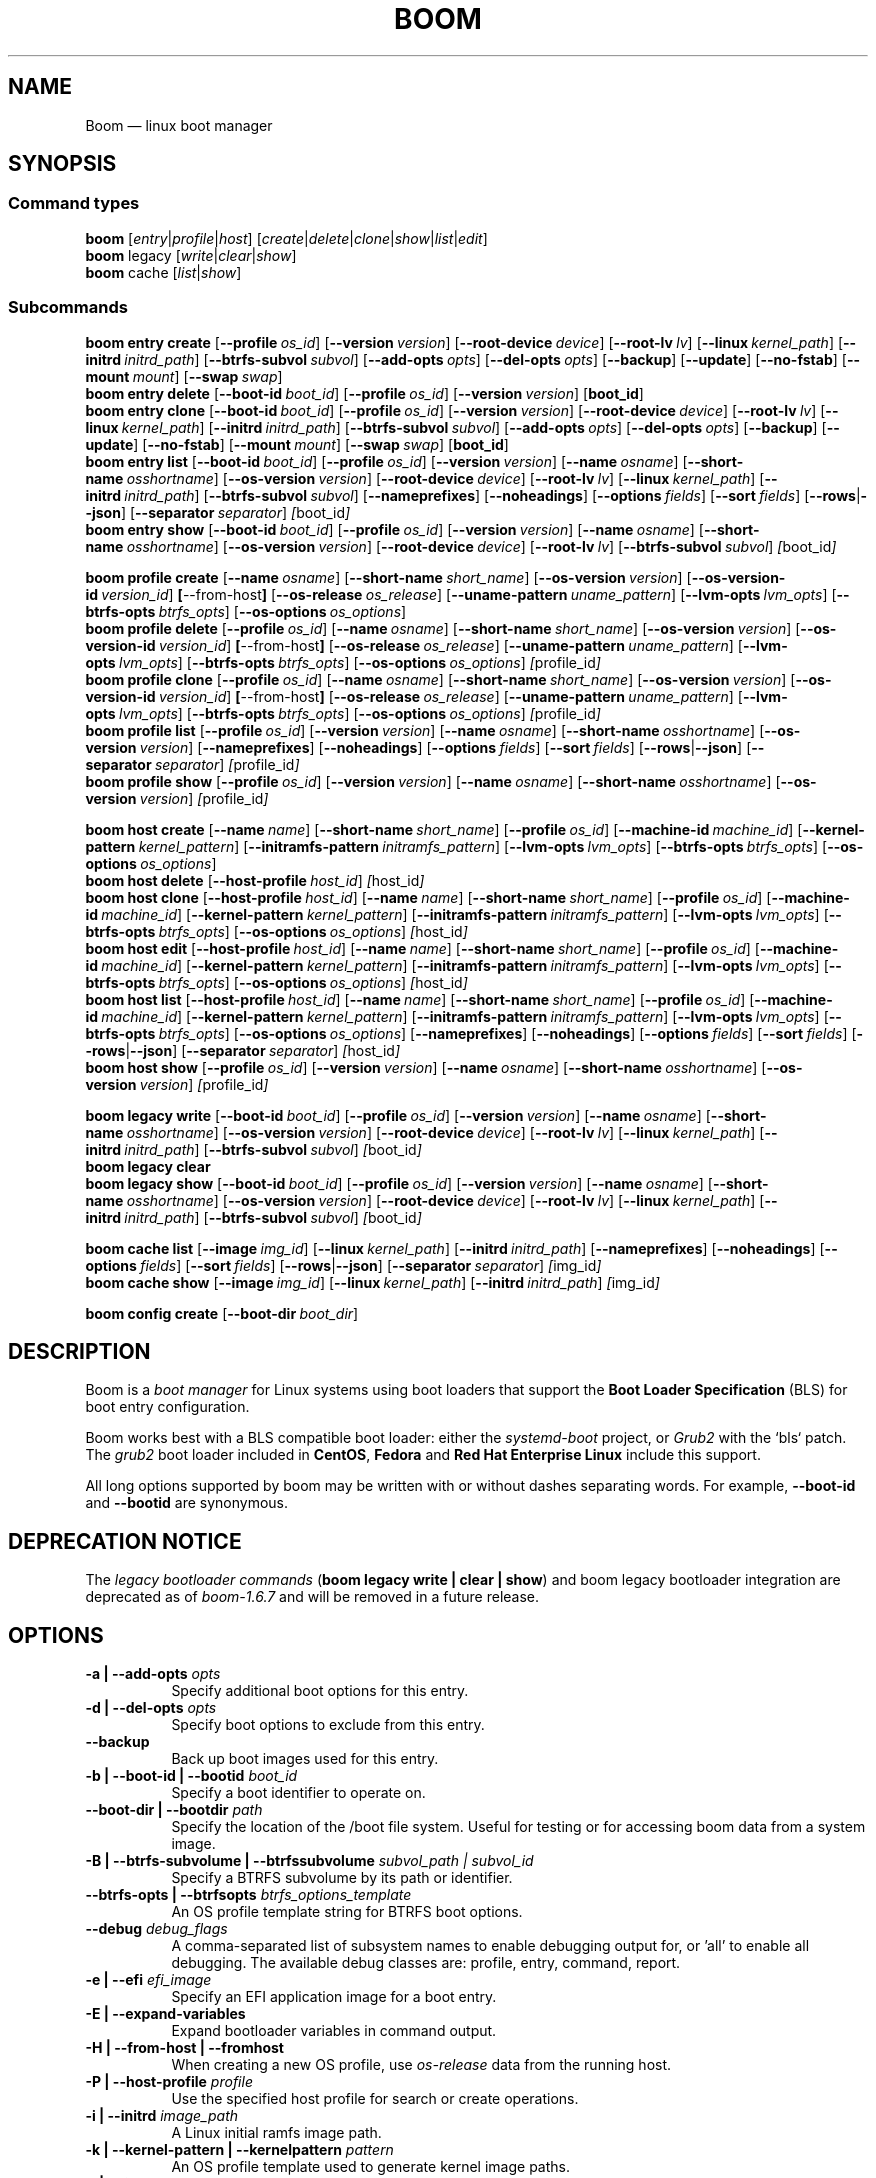 .TH BOOM 8 "Sep 04 2025" "Linux" "MAINTENANCE COMMANDS"
.\" Compatibility for older groff (1.22.x) lacking EX/EE
.ie d EX \{\
.\}
.el \{\
.de EX
.  nf
.  RS
..
.de EE
.  RE
.  fi
..
.\}
.
.\" URL macro fallbacks for man2html compatibility (and groff without man-ext)
.\" Define UR and UE independently so we don't assume both exist.
.if !d UR \{\
.de UR
\\$2 \(la\\$1\(ra
..
.\}
.if !d UE \{\
.de UE
.  br
..
.\}
.
.de ARG_CMD_TYPES
.  RI [ entry | profile | host ]
..
.
.de ARG_COMMANDS
.  RI [ create | delete | clone | show | list | edit ]
..
.
.de ARG_LEGACY_TYPES
.  RI legacy " "\c
..
.
.de ARG_LEGACY_COMMAND
.  RI [ write | clear | show ]
..
.
.de ARG_CACHE_TYPES
.  RI cache " "\c
..
.
.de ARG_CACHE_COMMAND
.  RI [ list | show ]
..
.
.SH NAME
.
Boom \(em linux boot manager
.
.SH SYNOPSIS
.
.SS Command types
.B boom
.de CMD_COMMAND
.  ARG_CMD_TYPES
.  ARG_COMMANDS
..
.CMD_COMMAND
.br
.
.B boom
.de CMD_LEGACY_COMMAND
.  ARG_LEGACY_TYPES
.  ARG_LEGACY_COMMAND
..
.CMD_LEGACY_COMMAND
.br
.
.B boom
.de CMD_CACHE_COMMAND
.  ARG_CACHE_TYPES
.  ARG_CACHE_COMMAND
..
.CMD_CACHE_COMMAND
.br
.
.br
.P
.SS Subcommands
.
.B boom
.de CMD_ENTRY_CREATE
.  B entry
.  B create
.  RB [ --profile\ \c
.  IR os_id ] " "\c
.  RB [ --version\ \c
.  IR version ] " "\c
.  RB [ --root-device\ \c
.  IR device ] " "\c
.  RB [ --root-lv\ \c
.  IR lv ] " "\c
.  RB [ --linux\ \c
.  IR kernel_path ] " "\c
.  RB [ --initrd\ \c
.  IR initrd_path ] " "\c
.  RB [ --btrfs-subvol\ \c
.  IR subvol ] " "\c
.  RB [ --add-opts\ \c
.  IR opts ] " "\c
.  RB [ --del-opts\ \c
.  IR opts ] " "\c
.  RB [ --backup ] " "\c
.  RB [ --update ] " "\c
.  RB [ --no-fstab ] " "\c
.  RB [ --mount\ \c
.  IR mount ] " "\c
.  RB [ --swap\ \c
.  IR swap ] " "\c
..
.CMD_ENTRY_CREATE
.br
.
.B boom
.de CMD_ENTRY_DELETE
.  B entry
.  B delete
.  RB [ --boot-id\ \c
.  IR boot_id ] " "\c
.  RB [ --profile\ \c
.  IR os_id ] " "\c
.  RB [ --version\ \c
.  IR version ] " "\c
.  RB [ boot_id ] " "\c
..
.CMD_ENTRY_DELETE
.br
.
.B boom
.de CMD_ENTRY_CLONE
.  B entry
.  B clone
.  RB [ --boot-id\ \c
.  IR boot_id ] " "\c
.  RB [ --profile\ \c
.  IR os_id ] " "\c
.  RB [ --version\ \c
.  IR version ] " "\c
.  RB [ --root-device\ \c
.  IR device ] " "\c
.  RB [ --root-lv\ \c
.  IR lv ] " "\c
.  RB [ --linux\ \c
.  IR kernel_path ] " "\c
.  RB [ --initrd\ \c
.  IR initrd_path ] " "\c
.  RB [ --btrfs-subvol\ \c
.  IR subvol ] " "\c
.  RB [ --add-opts\ \c
.  IR opts ] " "\c
.  RB [ --del-opts\ \c
.  IR opts ] " "\c
.  RB [ --backup ] " "\c
.  RB [ --update ] " "\c
.  RB [ --no-fstab ] " "\c
.  RB [ --mount\ \c
.  IR mount ] " "\c
.  RB [ --swap\ \c
.  IR swap ] " "\c
.  RB [ boot_id ] " "\c
..
.CMD_ENTRY_CLONE
.br
.
.B boom
.de CMD_ENTRY_LIST
.  B entry
.  B list
.  RB [ --boot-id\ \c
.  IR boot_id ] " "\c
.  RB [ --profile\ \c
.  IR os_id ] " "\c
.  RB [ --version\ \c
.  IR version ] " "\c
.  RB [ --name\ \c
.  IR osname ] " "\c
.  RB [ --short-name\ \c
.  IR osshortname ] " "\c
.  RB [ --os-version\ \c
.  IR version ] " "\c
.  RB [ --root-device\ \c
.  IR device ] " "\c
.  RB [ --root-lv\ \c
.  IR lv ] " "\c
.  RB [ --linux\ \c
.  IR kernel_path ] " "\c
.  RB [ --initrd\ \c
.  IR initrd_path ] " "\c
.  RB [ --btrfs-subvol\ \c
.  IR subvol ] " "\c
.  RB [ --nameprefixes ] " "\c
.  RB [ --noheadings ] " "\c
.  RB [ --options\ \c
.  IR fields ] " "\c
.  RB [ --sort\ \c
.  IR fields ] " "\c
.  RB [ --rows | --json ] " "\c
.  RB [ --separator\ \c
.  IR separator ] " "\c
.  IR [ boot_id ] " "\c
..
.CMD_ENTRY_LIST
.br
.
.B boom
.de CMD_ENTRY_SHOW
.  B entry
.  B show
.  RB [ --boot-id\ \c
.  IR boot_id ] " "\c
.  RB [ --profile\ \c
.  IR os_id ] " "\c
.  RB [ --version\ \c
.  IR version ] " "\c
.  RB [ --name\ \c
.  IR osname ] " "\c
.  RB [ --short-name\ \c
.  IR osshortname ] " "\c
.  RB [ --os-version\ \c
.  IR version ] " "\c
.  RB [ --root-device\ \c
.  IR device ] " "\c
.  RB [ --root-lv\ \c
.  IR lv ] " "\c
.  RB [ --btrfs-subvol\ \c
.  IR subvol ] " "\c
.  IR [ boot_id ] " "\c
..
.CMD_ENTRY_SHOW
.br
.P
.
.B boom
.de CMD_PROFILE_CREATE
.  B profile
.  B create
.  RB [ --name\ \c
.  IR osname ] " "\c
.  RB [ --short-name\ \c
.  IR short_name ] " "\c
.  RB [ --os-version\ \c
.  IR version ] " "\c
.  RB [ --os-version-id\ \c
.  IR version_id ] " "\c
.  BR [ --from-host ] " "\c
.  RB [ --os-release\ \c
.  IR os_release ] " "\c
.  RB [ --uname-pattern\ \c
.  IR uname_pattern ] " "\c
.  RB [ --lvm-opts\ \c
.  IR lvm_opts ] " "\c
.  RB [ --btrfs-opts\ \c
.  IR btrfs_opts ] " "\c
.  RB [ --os-options\ \c
.  IR os_options ] " "\c
..
.CMD_PROFILE_CREATE
.br
.
.B boom
.de CMD_PROFILE_DELETE
.  B profile
.  B delete
.  RB [ --profile\ \c
.  IR os_id ] " "\c
.  RB [ --name\ \c
.  IR osname ] " "\c
.  RB [ --short-name\ \c
.  IR short_name ] " "\c
.  RB [ --os-version\ \c
.  IR version ] " "\c
.  RB [ --os-version-id\ \c
.  IR version_id ] " "\c
.  BR [ --from-host ] " "\c
.  RB [ --os-release\ \c
.  IR os_release ] " "\c
.  RB [ --uname-pattern\ \c
.  IR uname_pattern ] " "\c
.  RB [ --lvm-opts\ \c
.  IR lvm_opts ] " "\c
.  RB [ --btrfs-opts\ \c
.  IR btrfs_opts ] " "\c
.  RB [ --os-options\ \c
.  IR os_options ] " "\c
.  IR [ profile_id ] " "\c
..
.CMD_PROFILE_DELETE
.br
.
.B boom
.de CMD_PROFILE_CLONE
.  B profile
.  B clone
.  RB [ --profile\ \c
.  IR os_id ] " "\c
.  RB [ --name\ \c
.  IR osname ] " "\c
.  RB [ --short-name\ \c
.  IR short_name ] " "\c
.  RB [ --os-version\ \c
.  IR version ] " "\c
.  RB [ --os-version-id\ \c
.  IR version_id ] " "\c
.  BR [ --from-host ] " "\c
.  RB [ --os-release\ \c
.  IR os_release ] " "\c
.  RB [ --uname-pattern\ \c
.  IR uname_pattern ] " "\c
.  RB [ --lvm-opts\ \c
.  IR lvm_opts ] " "\c
.  RB [ --btrfs-opts\ \c
.  IR btrfs_opts ] " "\c
.  RB [ --os-options\ \c
.  IR os_options ] " "\c
.  IR [ profile_id ] " "\c
..
.CMD_PROFILE_CLONE
.br
.
.B boom
.de CMD_PROFILE_LIST
.  B profile
.  B list
.  RB [ --profile\ \c
.  IR os_id ] " "\c
.  RB [ --version\ \c
.  IR version ] " "\c
.  RB [ --name\ \c
.  IR osname ] " "\c
.  RB [ --short-name\ \c
.  IR osshortname ] " "\c
.  RB [ --os-version\ \c
.  IR version ] " "\c
.  RB [ --nameprefixes ] " "\c
.  RB [ --noheadings ] " "\c
.  RB [ --options\ \c
.  IR fields ] " "\c
.  RB [ --sort\ \c
.  IR fields ] " "\c
.  RB [ --rows | --json ] " "\c
.  RB [ --separator\ \c
.  IR separator ] " "\c
.  IR [ profile_id ] " "\c
..
.CMD_PROFILE_LIST
.br
.
.B boom
.de CMD_PROFILE_SHOW
.  B profile
.  B show
.  RB [ --profile\ \c
.  IR os_id ] " "\c
.  RB [ --version\ \c
.  IR version ] " "\c
.  RB [ --name\ \c
.  IR osname ] " "\c
.  RB [ --short-name\ \c
.  IR osshortname ] " "\c
.  RB [ --os-version\ \c
.  IR version ] " "\c
.  IR [ profile_id ] " "\c
..
.CMD_PROFILE_SHOW
.br
.P
.
.B boom
.de CMD_HOST_CREATE
.  B host
.  B create
.  RB [ --name\ \c
.  IR name ] " "\c
.  RB [ --short-name\ \c
.  IR short_name ] " "\c
.  RB [ --profile\ \c
.  IR os_id ] " "\c
.  RB [ --machine-id\ \c
.  IR machine_id ] " "\c
.  RB [ --kernel-pattern\ \c
.  IR kernel_pattern ] " "\c
.  RB [ --initramfs-pattern\ \c
.  IR initramfs_pattern ] " "\c
.  RB [ --lvm-opts\ \c
.  IR lvm_opts ] " "\c
.  RB [ --btrfs-opts\ \c
.  IR btrfs_opts ] " "\c
.  RB [ --os-options\ \c
.  IR os_options ] " "\c
..
.CMD_HOST_CREATE
.br
.
.B boom
.de CMD_HOST_DELETE
.  B host
.  B delete
.  RB [ --host-profile\ \c
.  IR host_id ] " "\c
.  IR [ host_id ] " "\c
..
.CMD_HOST_DELETE
.br
.
.B boom
.de CMD_HOST_CLONE
.  B host
.  B clone
.  RB [ --host-profile\ \c
.  IR host_id ] " "\c
.  RB [ --name\ \c
.  IR name ] " "\c
.  RB [ --short-name\ \c
.  IR short_name ] " "\c
.  RB [ --profile\ \c
.  IR os_id ] " "\c
.  RB [ --machine-id\ \c
.  IR machine_id ] " "\c
.  RB [ --kernel-pattern\ \c
.  IR kernel_pattern ] " "\c
.  RB [ --initramfs-pattern\ \c
.  IR initramfs_pattern ] " "\c
.  RB [ --lvm-opts\ \c
.  IR lvm_opts ] " "\c
.  RB [ --btrfs-opts\ \c
.  IR btrfs_opts ] " "\c
.  RB [ --os-options\ \c
.  IR os_options ] " "\c
.  IR [ host_id ] " "\c
..
.CMD_HOST_CLONE
.br
.
.B boom
.de CMD_HOST_EDIT
.  B host
.  B edit
.  RB [ --host-profile\ \c
.  IR host_id ] " "\c
.  RB [ --name\ \c
.  IR name ] " "\c
.  RB [ --short-name\ \c
.  IR short_name ] " "\c
.  RB [ --profile\ \c
.  IR os_id ] " "\c
.  RB [ --machine-id\ \c
.  IR machine_id ] " "\c
.  RB [ --kernel-pattern\ \c
.  IR kernel_pattern ] " "\c
.  RB [ --initramfs-pattern\ \c
.  IR initramfs_pattern ] " "\c
.  RB [ --lvm-opts\ \c
.  IR lvm_opts ] " "\c
.  RB [ --btrfs-opts\ \c
.  IR btrfs_opts ] " "\c
.  RB [ --os-options\ \c
.  IR os_options ] " "\c
.  IR [ host_id ] " "\c
..
.CMD_HOST_EDIT
.br
.
.B boom
.de CMD_HOST_LIST
.  B host
.  B list
.  RB [ --host-profile\ \c
.  IR host_id ] " "\c
.  RB [ --name\ \c
.  IR name ] " "\c
.  RB [ --short-name\ \c
.  IR short_name ] " "\c
.  RB [ --profile\ \c
.  IR os_id ] " "\c
.  RB [ --machine-id\ \c
.  IR machine_id ] " "\c
.  RB [ --kernel-pattern\ \c
.  IR kernel_pattern ] " "\c
.  RB [ --initramfs-pattern\ \c
.  IR initramfs_pattern ] " "\c
.  RB [ --lvm-opts\ \c
.  IR lvm_opts ] " "\c
.  RB [ --btrfs-opts\ \c
.  IR btrfs_opts ] " "\c
.  RB [ --os-options\ \c
.  IR os_options ] " "\c
.  RB [ --nameprefixes ] " "\c
.  RB [ --noheadings ] " "\c
.  RB [ --options\ \c
.  IR fields ] " "\c
.  RB [ --sort\ \c
.  IR fields ] " "\c
.  RB [ --rows | --json ] " "\c
.  RB [ --separator\ \c
.  IR separator ] " "\c
.  IR [ host_id ] " "\c
..
.CMD_HOST_LIST
.br
.
.B boom
.de CMD_HOST_SHOW
.  B host
.  B show
.  RB [ --profile\ \c
.  IR os_id ] " "\c
.  RB [ --version\ \c
.  IR version ] " "\c
.  RB [ --name\ \c
.  IR osname ] " "\c
.  RB [ --short-name\ \c
.  IR osshortname ] " "\c
.  RB [ --os-version\ \c
.  IR version ] " "\c
.  IR [ profile_id ] " "\c
..
.CMD_HOST_SHOW
.br
.P
.
.B boom
.de CMD_LEGACY_WRITE
.  B legacy
.  B write
.  RB [ --boot-id\ \c
.  IR boot_id ] " "\c
.  RB [ --profile\ \c
.  IR os_id ] " "\c
.  RB [ --version\ \c
.  IR version ] " "\c
.  RB [ --name\ \c
.  IR osname ] " "\c
.  RB [ --short-name\ \c
.  IR osshortname ] " "\c
.  RB [ --os-version\ \c
.  IR version ] " "\c
.  RB [ --root-device\ \c
.  IR device ] " "\c
.  RB [ --root-lv\ \c
.  IR lv ] " "\c
.  RB [ --linux\ \c
.  IR kernel_path ] " "\c
.  RB [ --initrd\ \c
.  IR initrd_path ] " "\c
.  RB [ --btrfs-subvol\ \c
.  IR subvol ] " "\c
.  IR [ boot_id ] " "\c
..
.CMD_LEGACY_WRITE
.br
.
.B boom
.de CMD_LEGACY_CLEAR
.  B legacy
.  B clear
..
.CMD_LEGACY_CLEAR
.br
.
.B boom
.de CMD_LEGACY_SHOW
.  B legacy
.  B show
.  RB [ --boot-id\ \c
.  IR boot_id ] " "\c
.  RB [ --profile\ \c
.  IR os_id ] " "\c
.  RB [ --version\ \c
.  IR version ] " "\c
.  RB [ --name\ \c
.  IR osname ] " "\c
.  RB [ --short-name\ \c
.  IR osshortname ] " "\c
.  RB [ --os-version\ \c
.  IR version ] " "\c
.  RB [ --root-device\ \c
.  IR device ] " "\c
.  RB [ --root-lv\ \c
.  IR lv ] " "\c
.  RB [ --linux\ \c
.  IR kernel_path ] " "\c
.  RB [ --initrd\ \c
.  IR initrd_path ] " "\c
.  RB [ --btrfs-subvol\ \c
.  IR subvol ] " "\c
.  IR [ boot_id ] " "\c
..
.CMD_LEGACY_SHOW
.br
.P
.
.B boom
.de CMD_CACHE_LIST
.  B cache
.  B list
.  RB [ --image\ \c
.  IR img_id ] " "\c
.  RB [ --linux\ \c
.  IR kernel_path ] " "\c
.  RB [ --initrd\ \c
.  IR initrd_path ] " "\c
.  RB [ --nameprefixes ] " "\c
.  RB [ --noheadings ] " "\c
.  RB [ --options\ \c
.  IR fields ] " "\c
.  RB [ --sort\ \c
.  IR fields ] " "\c
.  RB [ --rows | --json ] " "\c
.  RB [ --separator\ \c
.  IR separator ] " "\c
.  IR [ img_id ] " "\c
..
.CMD_CACHE_LIST
.br
.
.B boom
.de CMD_CACHE_SHOW
.  B cache
.  B show
.  RB [ --image\ \c
.  IR img_id ] " "\c
.  RB [ --linux\ \c
.  IR kernel_path ] " "\c
.  RB [ --initrd\ \c
.  IR initrd_path ] " "\c
.  IR [ img_id ] " "\c
..
.CMD_CACHE_SHOW
.br
.P
.
.B boom
.de CMD_CONFIG_CREATE
.  B config
.  B create
.  RB [ --boot-dir\ \c
.  IR boot_dir ] " "\c
..
.CMD_CONFIG_CREATE
.br
.
.SH DESCRIPTION
.
Boom is a \fIboot manager\fP for Linux systems using boot loaders that
support the \fBBoot Loader Specification\fP (BLS) for boot entry
configuration.
.P
Boom works best with a BLS compatible boot loader: either the
\fIsystemd-boot\fP project, or \fIGrub2\fP with the `bls` patch. The
\fIgrub2\fP boot loader included in \fBCentOS\fP, \fBFedora\fP and
\fBRed Hat Enterprise Linux\fP include this support.
.P
All long options supported by boom may be written with or without
dashes separating words. For example, \fB--boot-id\fP and \fB--bootid\fP
are synonymous.
.P
.SH DEPRECATION NOTICE
.
The \fIlegacy bootloader commands\fP (\fBboom legacy write | clear | show\fP)
and boom legacy bootloader integration are deprecated as of \fIboom-1.6.7\fP
and will be removed in a future release.
.
.SH OPTIONS
.
.TP 8
\fB-a | --add-opts\fP \fIopts\fP
.br
Specify additional boot options for this entry.
.
.TP 8
\fB-d | --del-opts\fP \fIopts\fP
.br
Specify boot options to exclude from this entry.
.
.TP 8
.B --backup
.br
Back up boot images used for this entry.
.
.TP 8
\fB-b | --boot-id | --bootid\fP \fIboot_id\fP
.br
Specify a boot identifier to operate on.
.
.TP 8
\fB--boot-dir | --bootdir\fP \fIpath\fP
.br
Specify the location of the /boot file system. Useful for testing or
for accessing boom data from a system image.
.
.TP 8
\fB-B | --btrfs-subvolume | --btrfssubvolume\fP \fIsubvol_path | subvol_id\fP
.br
Specify a BTRFS subvolume by its path or identifier.
.br
.TP 8
\fB--btrfs-opts | --btrfsopts\fP \fIbtrfs_options_template\fP
.br
An OS profile template string for BTRFS boot options.
.
.TP 8
\fB--debug\fP \fIdebug_flags\fP
.br
A comma-separated list of subsystem names to enable debugging output
for, or 'all' to enable all debugging. The available debug classes
are: profile, entry, command, report.
.
.TP 8
\fB-e | --efi\fP \fIefi_image\fP
.br
Specify an EFI application image for a boot entry.
.
.TP 8
.B -E | --expand-variables
.br
Expand bootloader variables in command output.
.
.TP 8
.B -H | --from-host | --fromhost
.br
When creating a new OS profile, use \fIos-release\fP data from the
running host.
.
.TP 8
\fB-P | --host-profile\fP \fIprofile\fP
.br
Use the specified host profile for search or create operations.
.
.TP 8
\fB-i | --initrd\fP \fIimage_path\fP
.br
A Linux initial ramfs image path.
.
.TP 8
\fB-k | --kernel-pattern | --kernelpattern\fP \fIpattern\fP
.br
An OS profile template used to generate kernel image paths.
.
.TP 8
\fB-l | --linux\fP \fIimage_path\fP
.br
A Linux kernel image path.
.
.TP 8
\fB-L | --root-lv | --rootlv\fP \fIroot_lv\fP
.br
The logical volume containing the root file system for a boot entry.
If \fB--root-lv\fP is given, but \fB--root-device\fP is not, the root
device is assumed to be the specified logical volume.
.
.TP 8
\fB--lvm-opts\fP \fIlvm_opts\fP
.br
An OS profile template used to generate LVM2 boot options.
.
.TP 8
\fB-m | --machine-id | --machineid\fP \fImachine_id\fP
.br
.
.TP 8
\fB-M | --mount\fP \fIwhat:where:fstype:options\fP
.br
Specify a command-line file system mount for the boot entry.
.
.TP 8
\fB-n | --name\fP \fIos_name\fP
.br
The name of a boom operating system profile.
.
.TP 8
.B --name-prefixes | --nameprefixes
.br
Add a prefix to report field output names.
.
.TP 8
.B --no-fstab
.br
Disable processing of /etc/fstab for the boot entry.
.
.TP 8
.B --no-headings | --noheadings
.br
Suppress output of report headings.
.
.TP 8
\fB-o | --options\fP \fIfield_list\fP
.br
Specify which fields to display.
.
.TP 8
\fB--os-version\fP \fIos_version\fP
.br
The version string of a boom operating system profile.
.
.TP 8
\fB-O | --sort\fP \fIkey_list\fP
.br
A comma-separated list of sort keys (field names), with an optional
per-field prefix of \fB+\fP or \fB-\fP to force ascending or
descending sort order respectively for that field.
.
.TP 8
\fB-I | --os-version-id | --osversionid\fP \fIos_version_id\fP
.br
A boom operating system profile version identifier.
.
.TP 8
\fB--os-options | --osoptions\fP \fIoptions_template\fP
.br
An operating system profile template string used to generate the
kernel command line options string.
.
.TP 8
\fB--os-release | --osrelease\fP \fIos_release_path\fP
.br
A path to a file in \fIos-release(5)\fP from which to create a new
operating system profile.
.
.TP 8
\fB-p | --profile\fP \fIos_id\fP
.br
The operating system identifier (\fIos_id\fP) of a boom operating
system profile to use for the current operation. Defaults to the
OS profile of the running system if absent.
.
.TP 8
\fB-r | --root-device | --rootdevice\fP \fIroot_dev\fP
.br
The system root device for a new boot entry.
.
.TP 8
\fB-R | --initramfs-pattern | --initramfspattern\fP \fIinitramfs_pattern\fP
.br
An OS profile template used to generate initial ramfs image paths.
.
.TP 8
.B --rows
.br
Output report columns as rows.
.
.TP
.B --json
.br
Output reports in JSON notation
.
.TP
\fB--separator\fP \fIseparator\fP
.br
Report field separator
.
.TP
\fB-s | --short-name | --shortname\fP \fIshort_name\fP
The short name of a boom operating system profile.
.
.TP
\fB--swap\fP \fIwhat:options\fP
.br
Specify a command-line swap configuration for the boot entry.
.
.TP
\fB-t | --title\fP \fIentry_title\fP
.br
The title for a new boot entry.
.
.TP
\fB-u | --uname-pattern | --unamepattern\fP \fIuname_pattern\fP
.br
An uname pattern to match for an operating system profile.
.
.TP
.B --update
.br
When used with \fB--backup\fP update the backup image to the current
version found in the boot directory.
.
.TP
.B -V | --verbose
.br
Increase verbosity level. Specify multiple times, or set additional
debug classes with \fB--debug\fP to enable more verbose messages.
.
.TP
\fB-v | --version\fP \fIversion\fP
.br
The kernel version of a boom boot entry.
.
.SH OS Profiles and Boot Entries
.
Boom manages boot loader entries for one or more installed operating
systems. Each operating system is identified by an \fBOS Profile\fP
that provides identity information and a set of templates used to
create boot loader entries.
.P
An OS profile is identified by its \fBos_id\fP, an alphanumeric
string based on an SHA digest of the profile's identity fields.
Identifiers reported in boom command output are automatically
abbreviated to the minimum length required to ensure uniqueness
and this short form may be used in any place where a boom OS
identifier is expected.
.P
A \fBBoot Entry\fP represents one bootable instance of an installed
operating system: a kernel, optional initial ramfs image, command
line options, and other images or settings required for boot.
.P
Each boot entry is also identified by a SHA based unique identifier:
the \fBboot_id\fP. An entry's ID is used to select an entry for
display, modification, deletion or other operations.
.P
Since the boot entry's identifier is based on the boot parameters
used to create the entry, the \fBboot_id\fP will change if an
existing entry is modified (for e.g. with the \fBboom entry edit\fP
command).
.
.SS Host Profiles
.
Host profiles provide an additional mechanism to control boot entry
templates on a per-host basis. A host profile is bound to a specific
\fBmachine_id\fP and is used whenever new boot entries are created for
the corresponding host.
.P
A host profile can add and delete boot options from the set supplied by
the active \fBOS Profile\fP, or override specific OS Profile keys
completely. Any keys not set in a host profile are mapped directly to
the original OS profile.
.P
.SH COMMANDS
Commands consist of a \fBtype\fP (\fBentry\fP, \fBprofile\fP, \fBhost\fP,
\fBlegacy\fP, \fBcache\fP, \fBconfig\fP), followed by a type-specific
subcommand.
.
.SS Boot Entry Commands
.
.TP 5
.B boom
.CMD_ENTRY_CREATE
.br
Create a new boot entry using the specified values.
.IP
The title of the new entry must be set with the \fB--title\fP option.
.IP
The kernel version for the new entry is given with \fB--version\fP.
If \fB--version\fP is not present the version is assumed to be that
of the currently running kernel.
.IP
If \fB--profile\fP is given, it specifies the OS identifier of an
existing OS profile to use for the new entry. If \fB--profile\fP is
not given, and a profile exists that matches either the supplied
or detected version then that profile will be automatically used.
.IP
The \fImachine-id\fP of the new entry is automatically set to the
current machine-id (read from /etc/machine-id) unless this is
overridden by the \fB--machine-id\fP switch.
.IP
A root device may be explicitly specified with the \fB--root-device\fP
option or if an LVM2 logical volume is used this may be specified
with \fB--root-lv\fP: in this case the root device is assumed to be
the normal device path of the specified logical volume.
.IP
A BTRFS subvolume may be set by either the subvolume path or subvolume
identifier using the \fB--btrfs-subvol\fP option.
.IP
Additional boot options not defined by the corresponding \fBOsProfile\fP
templates may be specified with \fB--add-opts\fP. Options may also be
removed from the entry using \fB--del-opts\fP (for example to disable
graphical boot or the "quiet" flag for a particular entry).
.IP
If \fB--backup\fP is given a backup is made of the boot images (vmlinuz
and initramfs) used by the boot entry and the new entry will use the
backup paths instead of the original image paths. By default if an
existing backup image is present it will be reused instead of using the
latest matching image found in the boot directory. This behaviour can be
overridden by using the \fB--update\fP option.
.IP
The newly created entry and its boot identifier are printed to the
terminal on success:
.IP
.EX
# boom create --title 'System Snapshot' --root-lv vg00/lvol0
Created entry with boot_id 14d6b6e:
  title System Snapshot
  machine-id 611f38fd887d41dea7eb3403b2730a76
  version 4.13.5-200.fc26.x86_64
  linux /vmlinuz-4.13.5-200.fc26.x86_64
  initrd /initramfs-4.13.5-200.fc26.x86_64.img
  options BOOT_IMAGE=/vmlinuz-4.13.5-200.fc26.x86_64 root=/dev/vg00/lvol0 ro rd.lvm.lv=vg00/lvol0 rhgb quiet
.EE
.
.TP 5
.B boom
.CMD_ENTRY_DELETE
.br
Delete the specified boot entry. The entry to delete may be specified
either by its \fBboot identifier\fP, in which case at most one entry
will be removed, or by specifying selection criteria which may match
(and remove) multiple entries in a single operation.
.IP
For example, by giving \fB--version\fP, all entries matching the
specified kernel version can be removed at once.
.IP
On success the number of entries removed is printed to the terminal.
If the \fB--verbose\fP option is given then a report of the entries
removed will also be displayed.
.
.TP 5
.B boom
.CMD_ENTRY_CLONE
.br
Clone an existing boot entry and modify its configuration.
.IP
The entry to clone must be specified by its \fBboot identifier\fP.
Any remaining command line arguments are taken to be modifications
to the original entry.
.IP
If \fB--backup\fP is given a backup is made of the boot images (vmlinuz
and initramfs) used by the boot entry and the new entry will use the
backup paths instead of the original image paths. By default if an
existing backup image is present it will be reused instead of using the
latest matching image found in the boot directory. This behaviour can be
overridden by using the \fB--update\fP option.
.IP
On success the new entry and its boot identifier are printed to the
terminal.
.
.TP 5
.B boom
.CMD_ENTRY_LIST
.br
Output a tabular report of boot entries.
.IP
Displays a report with one boot entry per line, containing fields
describing the properties of the configured boot entries.
.IP
The list of fields to display is given with \fB--options\fP as a
comma separated list of field names. To obtain a list of available
fields run '\fBboom list -o help\fP'. If the list of fields begins
with the '\fB+\fP' character the specified fields are appended to
the default field list. Otherwise the given list of fields replaces
the default set of report fields.
.IP
Report output may be sorted by multiple user-defined keys using
the \fB--sort\fP option. The option expects a comma separated list
of keys, with optional '\fB+\fP' and '\fB-\fP' prefixes indicating
ascending and descending sort for that field respectively.
.
.TP 5
.B boom
.CMD_ENTRY_SHOW
.br
Display boot entries matching selection criteria on standard out.
.IP
Boot entries matching the criteria given on the command line are
printed to the terminal in boot loader entry format.
.IP
If \fB--expand-variables\fP is given then any bootloader
environment variables in the output will be replaced with their
current values, for example the $kernelopts variable that some
distributions configure to store the kernel command line.
.
.SS OS Profile Commands
.
.TP 5
.B boom
.CMD_PROFILE_CREATE
.br
Create a new OS profile using the specified values.
.IP
A new OS profile can be created either by specifying required values
on the \fBboom\fP command line, or by reading data from either the
hosts's \fIos-release\fP file (at /etc/os-release), or from another
file in \fIos-release\fP format specified on the command line.
.IP
The information read from \fIos-release\fP (or equivalent command line
options) form the profile's identity and are the basis for the profile
OS identifier.
.IP
In addition to the \fIos-release\fP data a new OS profile requires
a uname version string pattern to match, and template values used to
construct boot entries.
.IP
The uname pattern must be given on the \fBprofile create\fP command
line and is a regular expression matching the UTS release
(\fBuname -r\fP) values reported by that distribution. The pattern is
only used to attempt to match unknown boot entries to a valid OS
profile: for example entries that have been manually edited, or that
were created by another tool.
.IP
The \fBboom\fP command provides default templates that are suitable
for most Linux distributions. Alternately, these values may be set
on the command line at the time of profile creation, or modified using
the \fBboom\fP program at a later time.
.IP
To create a profile for the currently running host, use the
\fB--from-host\fP switch.
.IP
To create a profile from a saved \fIos-release\fP file use the
\fB--os-release\fP option and give the path to the file to be used.
.
.TP 5
.B boom
.CMD_PROFILE_DELETE
.br
Delete the specified Os profile or profiles.
.IP
Delete all OS profiles matching the provided selection criteria. If
the \fB--profile\fP option is used to specify an OS identifier then
at most one profile will be removed.
.IP
On success the number of profiles removed is printed to the terminal.
If the \fB--verbose\fP option is given then a report of the profiles
removed will also be displayed.
.
.TP 5
.B boom
.CMD_PROFILE_CLONE
.br
Clone an existing OS profile and modify its configuration.
.IP
The entry to clone must be specified by its \fBOS identifier\fP.
Any remaining command line arguments are taken to be modifications
to the original entry.
.IP
On success the new entry and its OS identifier are printed to the
terminal.
.
.TP 5
.B boom
.CMD_PROFILE_LIST
.br
Output a tabular report of OS profiles.
.IP
Displays a report with one OS profile per line, containing fields
describing the properties of the configured OS profiles.
.IP
The list of fields to display is given with \fB--options\fP as a
comma separated list of field names. To obtain a list of available
fields run '\fBboom list -o help\fP'. If the list of fields begins
with the '\fB+\fP' character the specified fields are appended to
the default field list. Otherwise the given list of fields replaces
the default set of report fields.
.IP
Report output may be sorted by multiple user-defined keys using
the \fB--sort\fP option. The option expects a comma separated list
of keys, with optional '\fB+\fP' and '\fB-\fP' prefixes indicating
ascending and descending sort for that field respectively.
.
.TP 5
.B boom
.CMD_PROFILE_SHOW
.br
Display OS profiles matching selection criteria on standard out.
.IP
OS profiles matching the criteria given on the command line are
printed to the terminal in a compact multi-line format.
.
.SS Host Profile Commands
.
.TP 5
.B boom
.CMD_HOST_CREATE
.br
Create a new host profile for the specified \fBmachine_id\fP and using
the given profile option arguments. Any \fBOS Profile\fP keys that are
given values will override the values in the underlying profile.
.
.TP 5
.B boom
.CMD_HOST_DELETE
.br
Delete the specified host profile or profiles.
.IP
Delete all host profiles matching the provided selection criteria. If
the \fB--host-profile\fP option is used to specify an host identifier
then at most one profile will be removed.
.IP
On success the number of profiles removed is printed to the terminal.
If the \fB--verbose\fP option is given then a report of the profiles
removed will also be displayed.
.
.TP 5
.B boom
.CMD_HOST_CLONE
.br
Clone an existing host profile and modify its configuration.
.IP
The entry to clone must be specified by its \fBhost identifier\fP.
Any remaining command line arguments are taken to be modifications
to the original entry.
.IP
On success the new entry and its host identifier are printed to the
terminal.
.
.TP 5
.B boom
.CMD_HOST_EDIT
.br
Edit an existing host profile and modify its configuration.
.IP
The entry to edit must be specified by its \fBhost identifier\fP.
Any remaining command line arguments are taken to be modifications
to the original profile.
.IP
On success the new profile and its host identifier are printed to the
terminal.
.
.TP 5
.B boom
.CMD_HOST_LIST
.br
Output a tabular report of host profiles.
.IP
Displays a report with one host profile per line, containing fields
describing the properties of the configured host profiles.
.IP
The list of fields to display is given with \fB--options\fP as a comma
separated list of field names. To obtain a list of available fields run
\&'\fBboom host list -o help\fP'. If the list of fields begins with the
\&'\fB+\fP' character the specified fields are appended to the default
field list. Otherwise the given list of fields replaces the default set
of report fields.
.IP
Report output may be sorted by multiple user-defined keys using
the \fB--sort\fP option. The option expects a comma separated list
of keys, with optional '\fB+\fP' and '\fB-\fP' prefixes indicating
ascending and descending sort for that field respectively.
.TP 5
.B boom
.CMD_HOST_SHOW
.br
Display host profiles matching selection criteria on standard out.
.IP
Host profiles matching the criteria given on the command line are
printed to the terminal in a compact multi-line format.
.IP
.SS Legacy bootloader commands
.P
Boom is able to write the current set of boot entries into the
configuration file of a legacy boot loader installed on the
system. This may be used either on platforms that do not have
a native bootloader supporting the Boot Loader Specification,
or to allow upgrades and recovery from an installation lacking
BLS support (if the system is updated to a distribution that
does support the BLS boot loader configuration it will be used
automatically when present).
.P
Legacy support is enabled and configured via the \fBboom.conf(5)\fP
configuration file.
.P
\fBWarning\fP: these commands are deprecated as of \fIboom-1.6.7\fP
and will be removed in a future release. Beginning with \fIboom-1.6.7\fP
the \fBboom\fP command will issue a deprecation warning if legacy
bootloader integration is enabled in \fBboom.conf(5)\fP or if \fBboom
legacy\fP commands are used.
.
.TP 5
.B boom
.CMD_LEGACY_WRITE
.br
Write out the current set of Boom boot entries in the configured
legacy configuration file. The normal command line selection
options may be used to control the set of entries written to the
file.
.
.TP 5
.B boom
.CMD_LEGACY_CLEAR
.br
Remove all Boom boot entries from the configured legacy
configuration file.
.
.TP 5
.B boom
.CMD_LEGACY_SHOW
.br
Display the selected boot entries as they would appear in the
configured legacy boot loader format. The normal command line
selection options may be used to control the set of entries
written to the terminal.
.P
.SS Boot image cache commands
Boom can optionally cache or back up the images used by a boom
BootEntry. This allows an entry to be booted in the case that a
subsequent update has removed the original kernel and initramfs
images and can be used to recover an earlier system state from
a snapshot following even major operating system updates.
.
.TP 5
.B boom
.CMD_CACHE_LIST
.br
Output a tabular report of paths present in the boot image cache.
.IP
Displays a report with one cache entry per line, containing fields
describing the properties of the cache entry.
.IP
The list of fields to display is given with \fB--options\fP as a comma
separated list of field names. To obtain a list of available fields run
\&'\fBboom cache list -o help\fP'. If the list of fields begins with the
\&'\fB+\fP' character the specified fields are appended to the default
field list. Otherwise the given list of fields replaces the default set
of report fields.
.IP
Report output may be sorted by multiple user-defined keys using
the \fB--sort\fP option. The option expects a comma separated list
of keys, with optional '\fB+\fP' and '\fB-\fP' prefixes indicating
ascending and descending sort for that field respectively.
.
.TP 5
.B boom
.CMD_CACHE_SHOW
.br
Display matching cache entries on standard output.
.IP
Entries matching selection criteria are printed in a compact multi-line
format.
.
.TP 5
.B boom
.CMD_CONFIG_CREATE
.br
Create (or replace) a default configuration at \fI/boot/boom/boom.conf\fP,
overwriting any existing configuration file. Parent directories are created
as needed. The directory used as \fI/boot\fP may be overridden with the
\fB--boot-dir\fP option.
.IP
When \fB--boot-dir\fP is specified, the configuration is written to
\fIboot_dir/boom/boom.conf\fP.
.
.SH REPORT FIELDS
.
The \fBboom\fP report provides several types of field that may be
added to the default field set for either Boot Entry or OS Profile
reports, or used to create custom reports.
.
.SS Boot Parameters
.
Boot parameter fields represent the properties that distinguish
boot entries: the kernel version and root device configuration.
.TP
.B version
The kernel version of this Boot Entry.
.TP
.B rootdev
The root device of this Boot Entry.
.TP
.B rootlv
The root logical volume of this Boot Entry in 'VG/LV' notation.
.TP
.B subvolpath
The BTRFS subvolume path for this Boot Entry.
.TP
.B subvolid
The BTRFS subvolume ID for this BootEntry.
.
.SS Boot Entry fields
.
Boot Entry fields provide information about an entry not specified
by its Boot Parameters, including the title, boot identifier, boot
image locations, and options required to boot the entry.
.TP
.B bootid
Boot identifier.
.TP
.B title
The entry title as displayed in the boot loader.
.TP
.B options
The kernel command line options used to boot this entry.
.TP
.B kernel
The path to the bootable kernel image, relative to the boot loader.
.TP
.B initramfs
The path to the initramfs image, relative to the boot loader.
.TP
.B machineid
The machine-id associated with this Boot Entry.
.TP
.B entrypath
The absolute path to this Boot Entry's on-disk configuration file.
.
.SS OS Profile fields
.
OS Profile fields provide access to the details of a profile's
configuration including identity fields and the template strings
used to generate entries.
.P
Since each Boot Entry has an attached OS Profile all profile fields
are also available to add to any Boot Entry report.
.TP
.B osid
OS profile identifier.
.TP
.B osname
The name of this OS profile as read from \fIos-release\fP.
.TP
.B osshortname
The short name of this OS profile as read from \fIos-release\fP.
.TP
.B osversion
The OS version of this OS profile as read from  \fIos-release\fP.
.TP
.B osversion_id
The OS version identifier of this OS profile as read from
\fIos-release\fP.
.TP
.B unamepattern
The configured UTS release pattern for this OS profile.
.TP
.B kernelpattern
The configured kernel image template for this OS profile.
.TP
.B initrdpattern
The configured initramfs image template for this OS profile.
.TP
.B lvm2opts
The configured LVM2 root device options template for this OS profile.
.TP
.B btrfsopts
The configured BTRFS root options template for this OS profile.
.TP
.B options
The kernel command line options template for this OS profile.
.TP
.B profilepath
The absolute path to this OS Profile's on-disk configuration file.
.
.SS Host Profile fields
.
Host Profile fields provide access to the details of a profile's
configuration including identity fields and the template strings
used to generate entries. This includes all fields available in
the OS Profile report as well as additional Host Profile identity
fields.
.TP
.B hostid
Host profile identifier.
.TP
.B hostname
The hostname of this host profile.
.TP
.B label
The label of this host profile.
.
.SS Cache Entry fields
.
Cache entry fields provide information on the paths and images
stored in the boom boot image cache.
.TP
.B imgid
Image identifier.
.TP
.B path
Path to the cached image, relative to the boot file system.
.TP
.B mode
Path file system mode in human-readable format.
.TP
.B uid
Image owner user identifier.
.TP
.B gid
Image owner group identifier.
.TP
.B ts
Image timestamp. The mtime of the image file at the time it was added
to the cache.
.TP
.B state
A string description of the cache entry state: \fBCACHED\fP,
\fBMISSING\fP, \fBRESTORED\fP, or \fBBROKEN\fP.
.TP
.B count
The number of boot entries that reference this boot image.
.
.SH REPORTING COMMANDS
Both the \fBentry list\fP and \fBprofile list\fP commands use a common
reporting system to display the results of the query. The selection of
fields, and the order in which they are displayed, may be controlled to
produce custom report formats.
.P
Displaying the available boot entry fields
.P
.EX
# boom list -o help
Boot loader entries Fields
--------------------------
  bootid        - Boot identifier [sha]
  title         - Entry title [str]
  options       - Kernel options [str]
  kernel        - Kernel image [str]
  initramfs     - Initramfs image [str]
  machineid     - Machine identifier [sha]
  entrypath     - On-disk entry path [str]
.P
OS profiles Fields
------------------
  osid          - OS identifier [sha]
  osname        - OS name [str]
  osshortname   - OS short name [str]
  osversion     - OS version [str]
  osversion_id  - Version identifier [str]
  unamepattern  - UTS name pattern [str]
  kernelpattern - Kernel image pattern [str]
  initrdpattern - Initrd pattern [str]
  lvm2opts      - LVM2 options [str]
  btrfsopts     - BTRFS options [str]
  options       - Kernel options [str]
  profilepath   - On-disk profile path [str]
.P
Boot parameters Fields
----------------------
  version       - Kernel version [str]
  rootdev       - Root device [str]
  rootlv        - Root logical volume [str]
  subvolpath    - BTRFS subvolume path [str]
  subvolid      - BTRFS subvolume ID [num]
.EE
.
.P
Displaying the available OS profile fields
.P
.EX
# boom profile list -o help
OS profiles Fields
------------------
  osid          - OS identifier [sha]
  osname        - OS name [str]
  osshortname   - OS short name [str]
  osversion     - OS version [str]
  osversion_id  - Version identifier [str]
  unamepattern  - UTS name pattern [str]
  kernelpattern - Kernel image pattern [str]
  initrdpattern - Initrd pattern [str]
  lvm2opts      - LVM2 options [str]
  btrfsopts     - BTRFS options [str]
  options       - Kernel options [str]
  profilepath   - On-disk profile path [str]
.EE
.P
.
Selecting custom fields for the \fBentry list\fP and \fBprofile list\fP
commands
.P
.EX
# boom list -o bootid,osname
BootID  Name
0d3e547 Fedora
bc18de2 Fedora
576fe39 Fedora
1838f58 Fedora
81520ca Fedora
327e24a Fedora
.EE
.P
.
Adding additional fields to the default set
.P
.EX
# boom list -o +options
BootID  Version                  Name                     RootDevice              Options
0d3e547 4.13.5-200.fc26.x86_64   Fedora                   /dev/mapper/vg_hex-root BOOT_IMAGE=/vmlinuz-4.11.12-100.fc24.x86_64 root=/dev/mapper/vg_hex-root ro rd.lvm.lv=vg_hex/root rhgb quiet rd.auto=1
bc18de2 4.13.5-200.fc26.x86_64   Fedora                   /dev/vg_hex/root-snap10 BOOT_IMAGE=/vmlinuz-4.13.5-200.fc26.x86_64 root=/dev/vg_hex/root-snap10 ro rd.lvm.lv=vg_hex/root-snap10
576fe39 4.13.5-200.fc26.x86_64   Fedora                   /dev/vg_hex/root        BOOT_IMAGE=/vmlinuz-4.13.5-200.fc26.x86_64 root=/dev/vg_hex/root ro rd.lvm.lv=vg_hex/root
1838f58 4.13.5-200.fc26.x86_64   Fedora                   /dev/mapper/vg_hex-root BOOT_IMAGE=/vmlinuz-4.11.12-100.fc24.x86_64 root=/dev/mapper/vg_hex-root ro rd.lvm.lv=vg_hex/root rhgb quiet
81520ca 4.13.13-200.fc26.x86_64  Fedora                   /dev/mapper/vg_hex-root BOOT_IMAGE=/vmlinuz-4.13.5-200.fc26.x86_64 root=/dev/mapper/vg_hex-root ro rd.lvm.lv=vg_hex/root rhgb quiet LANG=en_GB.UTF-8
327e24a 4.13.5-200.fc26.x86_64   Fedora                   /dev/vg_hex/root        BOOT_IMAGE=%{linux} root=/dev/vg_hex/root ro rd.lvm.lv=vg_hex/root
.EE
.P
.
Sort operating system profiles by ascending OS name and descending
OS version
.P
.EX
# boom profile list -O+osname,-osversion
OsID    Name                            OsVersion
d4439b7 Fedora                          26 (Workstation Edition)
9736c34 Fedora                          25 (Server Edition)
9cb53dd Fedora                          24 (Workstation Edition)
6bf746b Fedora                          24 (Server Edition)
b99ea5f Red Hat Enterprise Linux Server 8 (Server)
3fc389b Red Hat Enterprise Linux Server 7.2 (Maipo)
c0b921e Red Hat Enterprise Linux Server 7 (Server)
98c3edb Red Hat Enterprise Linux Server 6 (Server)
b730331 Red Hat Enterprise Linux Server 5 (Server)
efd6d41 Red Hat Enterprise Linux Server 4 (Server)
21e37c8 Ubuntu                          16.04 LTS (Xenial Xerus)
.EE
.P
.SH EXAMPLES
List the available operating system profiles
.P
.EX
# boom profile list
OsID    Name                            OsVersion
efd6d41 Red Hat Enterprise Linux Server 4 (Server)
b730331 Red Hat Enterprise Linux Server 5 (Server)
98c3edb Red Hat Enterprise Linux Server 6 (Server)
c0b921e Red Hat Enterprise Linux Server 7 (Server)
3fc389b Red Hat Enterprise Linux Server 7.2 (Maipo)
b99ea5f Red Hat Enterprise Linux Server 8 (Server)
.EE
.P
List the available boot entries
.P
.EX
# boom list
BootID  Version                  Name                     RootDevice
0d3e547 4.13.5-200.fc26.x86_64   Fedora                   /dev/mapper/vg00-lvol0
bc18de2 4.13.5-200.fc26.x86_64   Fedora                   /dev/vg00/lvol0-snap10
576fe39 4.13.5-200.fc26.x86_64   Fedora                   /dev/vg00/lvol0
f52ba10 4.11.12-100.fc24.x86_64  Fedora                   /dev/vg00/lvol0-snap
1838f58 4.13.5-200.fc26.x86_64   Fedora                   /dev/mapper/vg00-lvol0
81520ca 4.13.13-200.fc26.x86_64  Fedora                   /dev/mapper/vg00-lvol0
327e24a 4.13.5-200.fc26.x86_64   Fedora                   /dev/vg00/lvol0
.EE
.P
Create an OS profile for the running system (using Fedora 26 as an
example)
.P
.EX
# boom profile create --from-host --uname-pattern fc26
Created profile with os_id d4439b7:
  OS ID: "d4439b7d2f928c39f1160c0b0291407e5990b9e0",
  Name: "Fedora", Short name: "fedora",
  Version: "26 (Workstation Edition)", Version ID: "26",
  UTS release pattern: "fc26",
  Kernel pattern: "/kernel-%{version}", Initramfs pattern: "/initramfs-%{version}.img",
  Root options (LVM2): "rd.lvm.lv=%{lvm_root_lv}",
  Root options (BTRFS): "rootflags=%{btrfs_subvolume}",
  Options: "root=%{root_device} ro %{root_opts}"
.EE
.P
Create a new boot entry for a specific OS profile and version
.P
.EX
# boom profile list --short-name rhel
OsID    Name                            OsVersion
3fc389b Red Hat Enterprise Linux Server 7.2 (Maipo)
98c3edb Red Hat Enterprise Linux Server 6 (Server)
c0b921e Red Hat Enterprise Linux Server 7 (Server)
.EE
.P
.EX
# boom create --profile 3fc389b --title \(dqRHEL7 snapshot\(dq --version 3.10-272.el7 --root-lv vg00/lvol0-snap
Created entry with boot_id a5aef11:
title RHEL7 snapshot
machine-id 611f38fd887d41dea7eb3403b2730a76
version 3.10-272.el7
linux /vmlinuz-3.10-272.el7
initrd /initramfs-3.10-272.el7.img
options root=/dev/vg00/lvol0-snap ro rd.lvm.lv=vg00/lvol0-snap rhgb quiet
.EE
.P
Create a new boot entry for the running system, changing only the root logical volume
.P
.EX
# boom create --title Snap1 --root-lv vg00/lvol0-snap1
Created entry with boot_id e077490:
  title Snap1
  machine-id 611f38fd887d41dea7eb3403b2730a76
  version 4.13.13-200.fc26.x86_64
  linux /vmlinuz-4.13.13-200.fc26.x86_64
  initrd /initramfs-4.13.13-200.fc26.x86_64.img
  options BOOT_IMAGE=/vmlinuz-4.13.13-200.fc26.x86_64 root=/dev/vg00/lvol0-snap1 ro rd.lvm.lv=vg00/lvol0-snap1
.EE
.P
Delete an entry by its boot identifier
.P
.EX
# boom delete --boot-id e077490
Deleted 1 entry
.EE
.P
Delete all entries for the Fedora 24 OS profile
.P
.EX
# boom delete --name Fedora --os-version-id 24
Deleted 4 entries
.EE
.P
.SH EXIT STATUS
\fBboom\fP exits with one of the following status codes:
.TP 8
0
Command completed successfully.
.TP 8
.B 1
A runtime error occurred.
.TP 8
.B 2
Invalid arguments or option parsing error.
.SH FILES
Configuration is read from the following locations:
.PP
.
.I /boot/boom/boom.conf
.br
.I /boot/boom/profiles
.br
.I /boot/boom/hosts
.br
.PP
The main configuration file is \fI/boot/boom/boom.conf\fP. Defined OS and host
profiles are stored in \fI/boot/boom/profiles\fP and \fI/boot/boom/hosts\fP
respectively.
.P
BLS configuration snippets are stored in \fI/boot/loader/entries\fP.
.
.SH BUGS
Please report bugs via the GitHub issue tracker:
.P
.UR https://\:github.com/snapshotmanager/boom-boot/issues
.UE
.
.SH AUTHORS
.
Bryn M. Reeves <bmr@redhat.com>
.
.SH SEE ALSO
.
.P
.BR boom.conf (5),
.BR lvm (8),
.BR stratis (8)
.br
.UR https://\:github.com/snapshotmanager/boom-boot
boom project page
.UE
.br
.UR https://\:github.com/snapshotmanager/snapshot-boot-docs
boot to snapshot documentation
.UE
.br
.UR https://systemd.io/BOOT_LOADER_SPECIFICATION
Boot Loader Specification
.UE
.br
.UR https://\:www.sourceware.org/lvm2/
LVM2 resource page
.UE
.br
.UR https://\:www.sourceware.org/dm/
device-mapper resource page
.UE
.br
.UR https://\:stratis-storage.github.io/
Stratis resource page
.UE
.br
